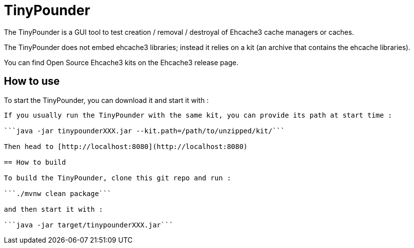= TinyPounder

The TinyPounder is a GUI tool to test creation / removal / destroyal of Ehcache3 cache managers or caches.

The TinyPounder does not embed ehcache3 libraries; instead it relies on a kit (an archive that contains the ehcache libraries).

You can find Open Source Ehcache3 kits on the Ehcache3 release page.

== How to use

To start the TinyPounder, you can download it and start it with :

```java -jar tinypounderXXX.jar```

If you usually run the TinyPounder with the same kit, you can provide its path at start time :

```java -jar tinypounderXXX.jar --kit.path=/path/to/unzipped/kit/```

Then head to [http://localhost:8080](http://localhost:8080)

== How to build

To build the TinyPounder, clone this git repo and run :

```./mvnw clean package```

and then start it with :

```java -jar target/tinypounderXXX.jar```

